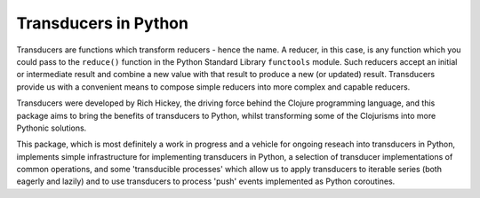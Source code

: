 =====================
Transducers in Python
=====================

Transducers are functions which transform reducers - hence the name.
A reducer, in this case, is any function which you could pass to the
``reduce()`` function in the Python Standard Library ``functools``
module. Such reducers accept an initial or intermediate result and
combine a new value with that result to produce a new (or updated)
result.  Transducers provide us with a convenient means to compose
simple reducers into more complex and capable reducers.

Transducers were developed by Rich Hickey, the driving force behind
the Clojure programming language, and this package aims to bring
the benefits of transducers to Python, whilst transforming some of
the Clojurisms into more Pythonic solutions.

This package, which is most definitely a work in progress and a
vehicle for ongoing reseach into transducers in Python, implements
simple infrastructure for implementing transducers in Python, a
selection of transducer implementations of common operations, and
some 'transducible processes' which allow us to apply transducers
to iterable series (both eagerly and lazily) and to use
transducers to process 'push' events implemented as Python
coroutines.
